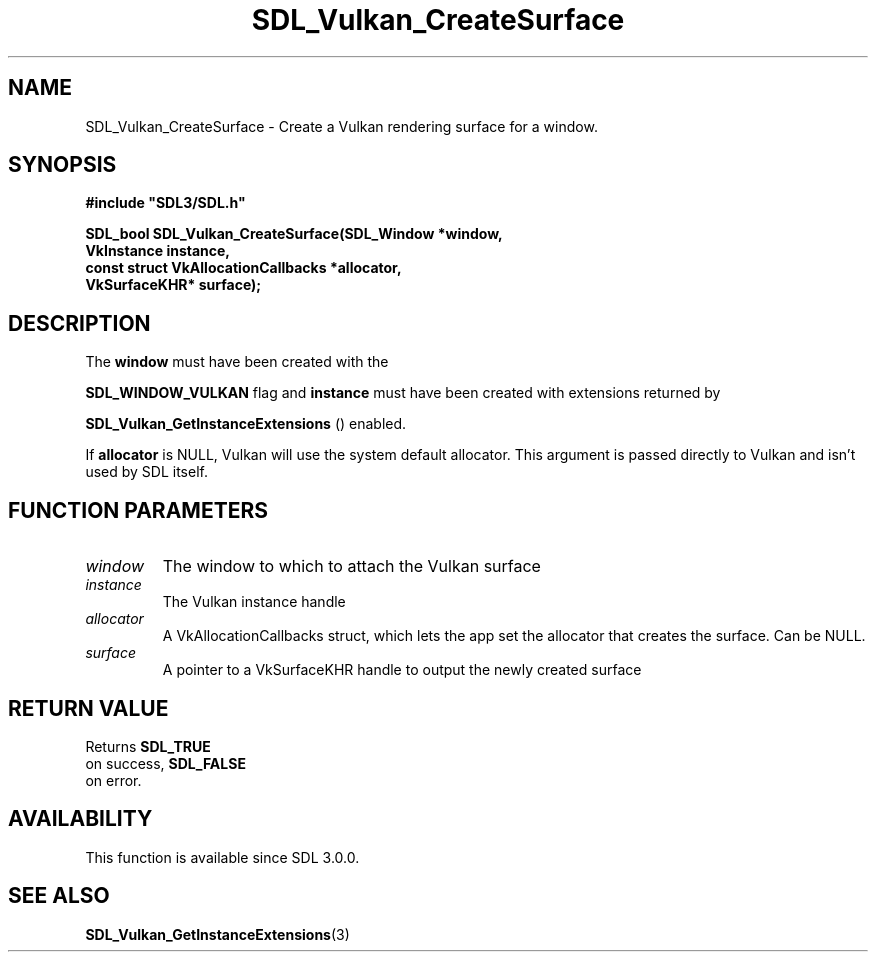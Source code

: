 .\" This manpage content is licensed under Creative Commons
.\"  Attribution 4.0 International (CC BY 4.0)
.\"   https://creativecommons.org/licenses/by/4.0/
.\" This manpage was generated from SDL's wiki page for SDL_Vulkan_CreateSurface:
.\"   https://wiki.libsdl.org/SDL_Vulkan_CreateSurface
.\" Generated with SDL/build-scripts/wikiheaders.pl
.\"  revision SDL-aba3038
.\" Please report issues in this manpage's content at:
.\"   https://github.com/libsdl-org/sdlwiki/issues/new
.\" Please report issues in the generation of this manpage from the wiki at:
.\"   https://github.com/libsdl-org/SDL/issues/new?title=Misgenerated%20manpage%20for%20SDL_Vulkan_CreateSurface
.\" SDL can be found at https://libsdl.org/
.de URL
\$2 \(laURL: \$1 \(ra\$3
..
.if \n[.g] .mso www.tmac
.TH SDL_Vulkan_CreateSurface 3 "SDL 3.0.0" "SDL" "SDL3 FUNCTIONS"
.SH NAME
SDL_Vulkan_CreateSurface \- Create a Vulkan rendering surface for a window\[char46]
.SH SYNOPSIS
.nf
.B #include \(dqSDL3/SDL.h\(dq
.PP
.BI "SDL_bool SDL_Vulkan_CreateSurface(SDL_Window *window,
.BI "                                  VkInstance instance,
.BI "                                  const struct VkAllocationCallbacks *allocator,
.BI "                                  VkSurfaceKHR* surface);
.fi
.SH DESCRIPTION
The
.BR window
must have been created with the

.BR
.BR SDL_WINDOW_VULKAN
flag and
.BR instance
must have been
created with extensions returned by

.BR SDL_Vulkan_GetInstanceExtensions
()
enabled\[char46]

If
.BR allocator
is NULL, Vulkan will use the system default allocator\[char46] This
argument is passed directly to Vulkan and isn't used by SDL itself\[char46]

.SH FUNCTION PARAMETERS
.TP
.I window
The window to which to attach the Vulkan surface
.TP
.I instance
The Vulkan instance handle
.TP
.I allocator
A VkAllocationCallbacks struct, which lets the app set the allocator that creates the surface\[char46] Can be NULL\[char46]
.TP
.I surface
A pointer to a VkSurfaceKHR handle to output the newly created surface
.SH RETURN VALUE
Returns 
.BR SDL_TRUE
 on success, 
.BR SDL_FALSE
 on error\[char46]

.SH AVAILABILITY
This function is available since SDL 3\[char46]0\[char46]0\[char46]

.SH SEE ALSO
.BR SDL_Vulkan_GetInstanceExtensions (3)
